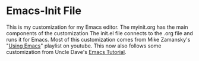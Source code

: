 * Emacs-Init File
This is my customization for my Emacs editor. The myinit.org has the
main components of the customization The init.el file connects to the
.org file and runs it for Emacs.  Most of this customization comes
from Mike Zamansky's "[[https://www.youtube.com/playlist?list=PL9KxKa8NpFxIcNQa9js7dQQIHc81b0-Xg][Using Emacs]]" playlist on youtube. This now also
follows some customization from Uncle Dave's [[https://www.youtube.com/playlist?list=PLX2044Ew-UVVv31a0-Qn3dA6Sd_-NyA1n][Emacs Tutorial]].
